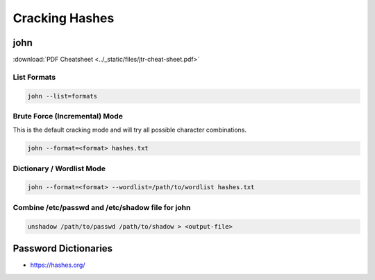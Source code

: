 ###############
Cracking Hashes
###############

john
====

:download:`PDF Cheatsheet <../_static/files/jtr-cheat-sheet.pdf>`

List Formats
------------

.. code-block:: none

  john --list=formats

Brute Force (Incremental) Mode
------------------------------

This is the default cracking mode and will try all possible character combinations.

.. code-block:: none

  john --format=<format> hashes.txt

Dictionary / Wordlist Mode
--------------------------

.. code-block:: none

  john --format=<format> --wordlist=/path/to/wordlist hashes.txt


Combine /etc/passwd and /etc/shadow file for john
-------------------------------------------------

.. code-block:: none

    unshadow /path/to/passwd /path/to/shadow > <output-file>

Password Dictionaries
=====================

* https://hashes.org/
